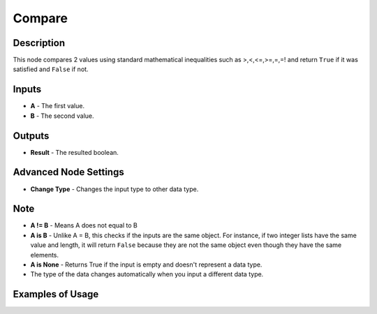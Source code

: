 Compare
=======

Description
-----------

This node compares 2 values using standard mathematical inequalities such as >,<,<=,>=,=,=! and return ``True`` if it was satisfied and ``False`` if not.

.. image:: images/compare_node.png
   :width: 160pt

Inputs
------

- **A** - The first value.
- **B** - The second value.

Outputs
-------

- **Result** - The resulted boolean.

Advanced Node Settings
----------------------

- **Change Type** - Changes the input type to other data type.

Note
----

- **A != B** - Means A does not equal to B
- **A is B** - Unlike A = B, this checks if the inputs are the same object. For instance, if two integer lists have the same value and length, it will return ``False`` because they are not the same object even though they have the same elements.
- **A is None** - Returns True if the input is empty and doesn't represent a data type.
- The type of the data changes automatically when you input a different data type.


Examples of Usage
-----------------

.. image:: gifs/compare_node_example.gif
